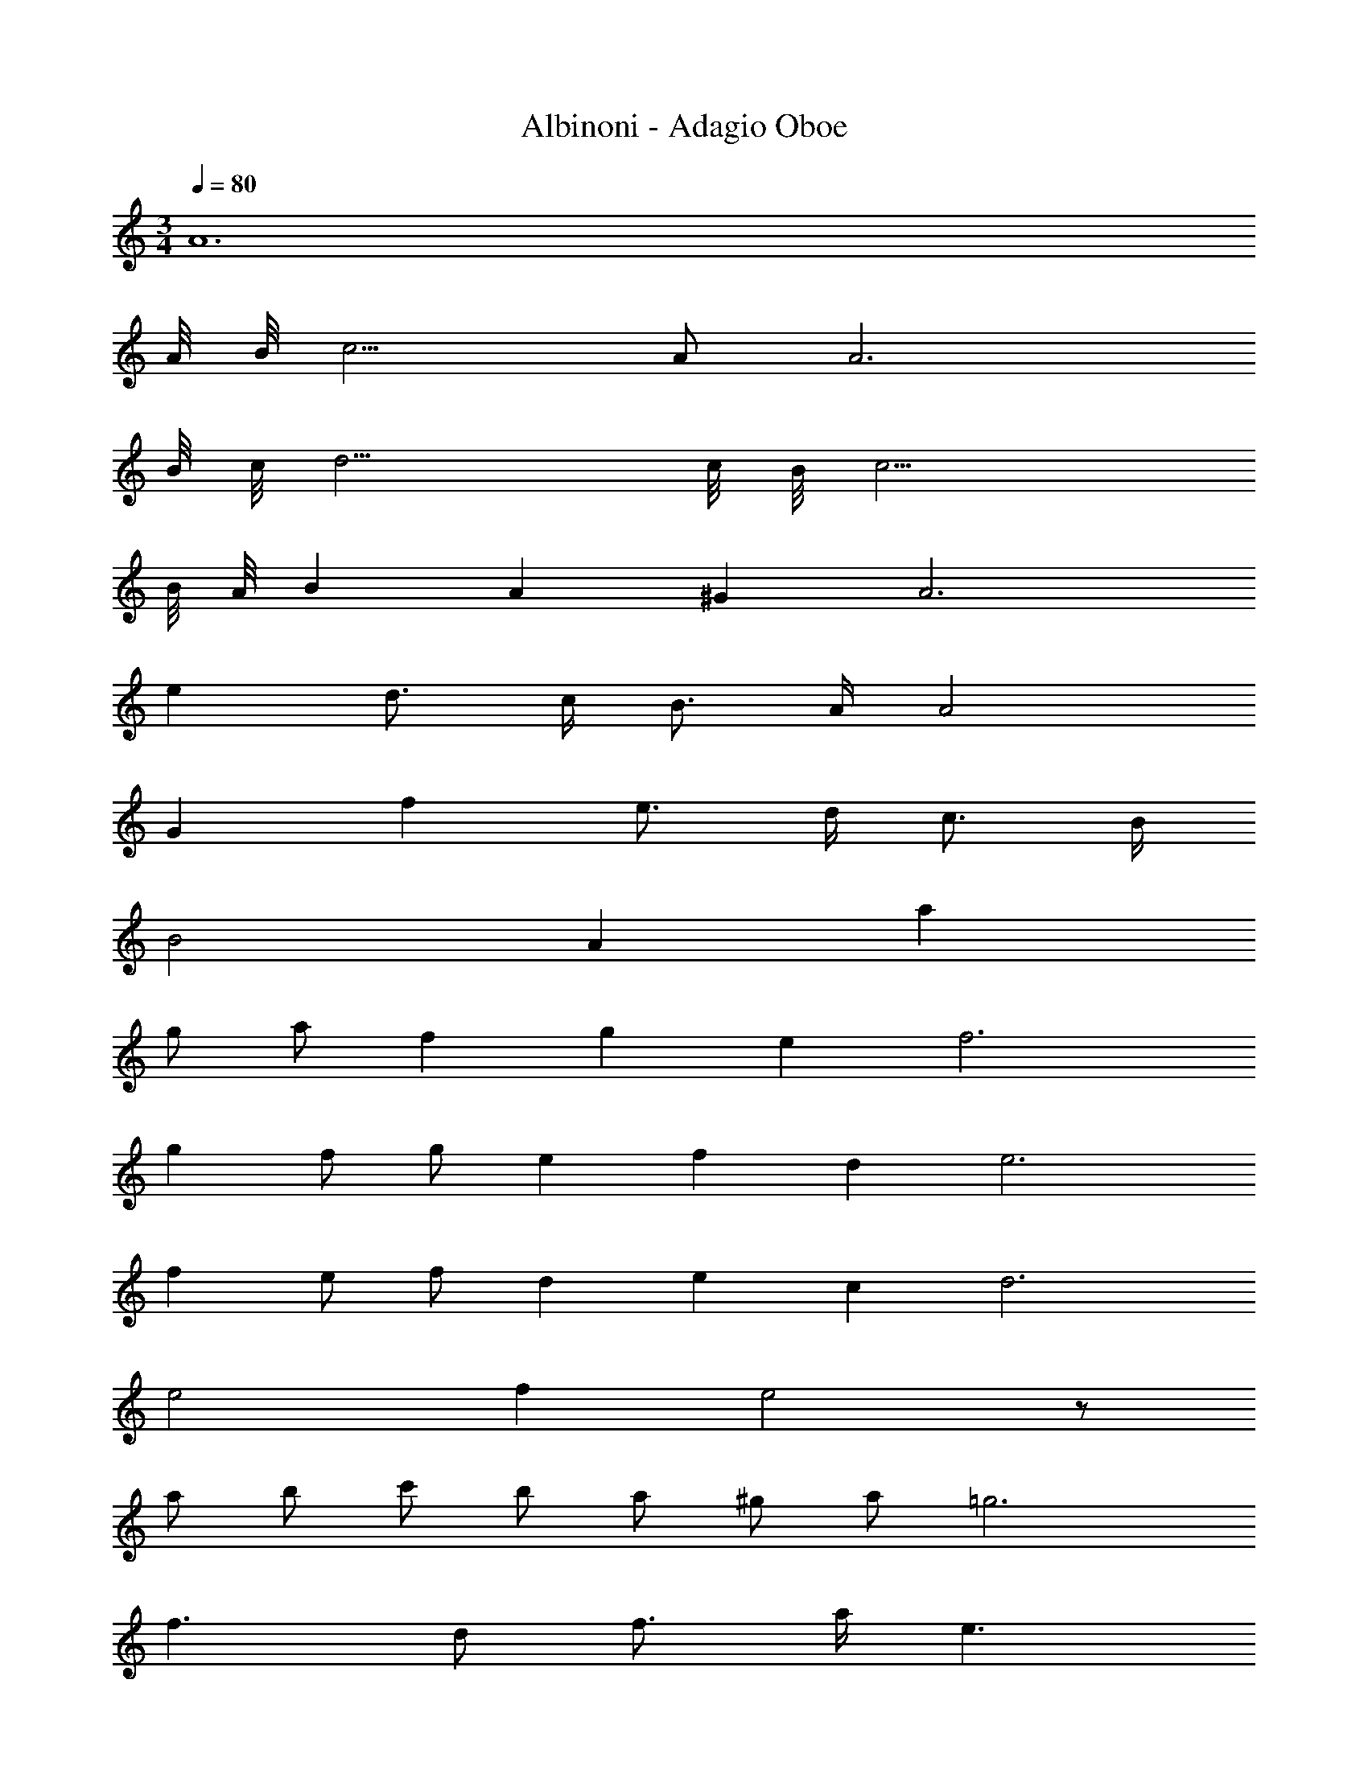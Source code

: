 X: 1
T: Albinoni - Adagio Oboe
L: 1/4
M: 3/4
Q: 1/4=80
Z: ABC Generated by Starbound Composer v0.8.6
K: C
A6 
A/8 B/8 c9/4 A/ A3 
B/8 c/8 d11/4 c/8 B/8 c11/4 
B/8 A/8 B25/12 A/3 ^G/3 A3 
e d3/4 c/4 B3/4 A/4 A2 
G f e3/4 d/4 c3/4 B/4 
B2 A a 
g/ a/ f/3 g/3 e/3 f3 
g f/ g/ e/3 f/3 d/3 e3 
f e/ f/ d/3 e/3 c/3 d3 
e2 f e2 z/ 
a/ b/ c'/ b/ a/ ^g/ a/ =g3 
f3/ d/ f3/4 a/4 e3/ 
c/ e3/4 a/4 d2 d/8 e/8 f/ 
e/8 d/8 c2 c/8 d/8 e/ d/8 c/8 B2 
B/8 c/8 d/ c/8 B/8 A6 
A/8 B/8 c9/4 A/ A3 
B/8 c/8 d11/4 c/8 B/8 c11/4 
B/8 A/8 B25/12 A/3 G/3 A3 
e d3/4 c/4 B3/4 A/4 A2 
G f e3/4 d/4 c3/4 B/4 
B2 A a 
g/ a/ f/3 g/3 e/3 f3 
g f/ g/ e/3 f/3 d/3 e3 
f e/ f/ d/3 e/3 c/3 d3 
e2 f e2 z/ 
a/ b/ c'/ b/ a/ ^g/ a/ =g3 
f3/ d/ f3/4 a/4 e3/ 
c/ e3/4 a/4 d2 d/8 e/8 f/ 
e/8 d/8 c2 c/8 d/8 e/ d/8 c/8 B2 
B/8 c/8 d/ c/8 B/8 A3 
A3 A3/ 
A/ _B/4 A/4 G/4 A/4 =G/4 F/4 E/4 F/4 G/4 F/4 E/4 F/4 E/4 D/4 
^C/4 D/4 E3 A3/ 
A/ B/4 A/4 ^G/4 A/4 =G/4 F/4 E/4 F/4 G/4 F/4 E/4 F/4 F/4 E/4 
D/4 C/4 D3/ A/ D/4 F/4 A/4 d/4 f/4 d/4 
A/4 d/4 A/4 D/4 F/4 A/4 F/4 D/4 A/4 d/4 f/4 A/4 d/4 f/4 d/4 A/4 
F/4 D/4 F/4 A/4 d/4 f/4 
M: 15/16
a3/ z9/4 
M: 3/4
z3/ d/ ^d/4 =d/4 ^c/4 d/4 =c/4 B/4 A/4 B/4 
c/4 B/4 A/4 B/4 A/4 G/4 ^F/4 G/4 A2 z5/ 
d/ ^d/4 =d/4 ^c/4 d/4 =c/4 B/4 A/4 B/4 c/4 B/4 A/4 B/4 B/4 A/4 
G/4 F/4 G3/ _B,/ D/4 G/4 B/4 d/4 B/4 G/4 
D/4 G/4 B/4 d/4 g/4 _b/4 g/4 d/4 B/4 G/4 B/4 d/4 g/4 b/4 d'/4 b/4 
g/4 d/4 g/4 b/4 d'/4 g/4 b3/ z3 
d/ e/ f/ f/4 e/4 g/4 f/4 f/4 e/4 e/4 d/4 d/4 ^c/4 
c/4 d/4 c/8 d/8 e9/4 d/ d6 
d/8 e/8 f9/4 d/ d3 
e/8 f/8 g11/4 f/8 e/8 f11/4 
e/8 d/8 e25/12 d/3 c/3 [z47/16d3] 
A/16 a g3/4 f/4 e3/4 d/4 d2 
c b a3/4 g/4 f3/4 e/4 
e2 d d' 
c'/ d'/ b/3 c'/3 a/3 b3 
c' b/ c'/ a/3 b/3 g/3 a3 
g9/ 
g/ e3/4 =c/4 c z7/ 
g/ e3/4 c/4 c z5 
c'5/4 =b/4 a/4 g/4 f/4 e/4 d/4 c/4 A/ a11/6 
f/3 d/3 c2 B g7/3 
e/3 c/3 B A2 G3 
A3/ d/ A3/4 =F/4 D3/ z3 
d/ A3/4 F/4 D3/ z3 
d/ ^c/ d/ ^d2 d/8 f/8 g/ 
f/8 d/8 =d2 z/ d'/ e'/ f'/ 
e'/ d'/ ^c'/ d'/ =c'2 
c'/8 d'/8 ^d'/ =d'/8 c'/8 _b3/ g/ b3/4 d'/4 
a3/ f/ a3/4 d'/4 g2 
g/8 a/8 b/ a/8 g/8 f2 f/8 g/8 a/ g/8 f/8 
e2 e/8 f/8 g/ f/8 e/8 d6 
d/8 e/8 f3/4 f z3/4 f/4 e3 
g2 z3/4 g/4 f3 
a2 z3/4 a/4 a 
g2 f2 z3/4 
f/4 f ^d2 e3 
=b2 z3/4 b/4 b 
a2 g2 z3/4 
g/4 g f2 =c2 z3/4 
c/4 c3 =B/8 c/8 =d11/4 
c/8 B/8 c11/4 B/8 A/8 B25/12 
A/3 ^G/3 z3/ A/32 z15/32 =C/4 E/4 A/4 c/4 A/4 E/4 
C/4 E/4 A/4 c/4 E/4 A/4 C/4 A/4 c/4 e/4 a3 
